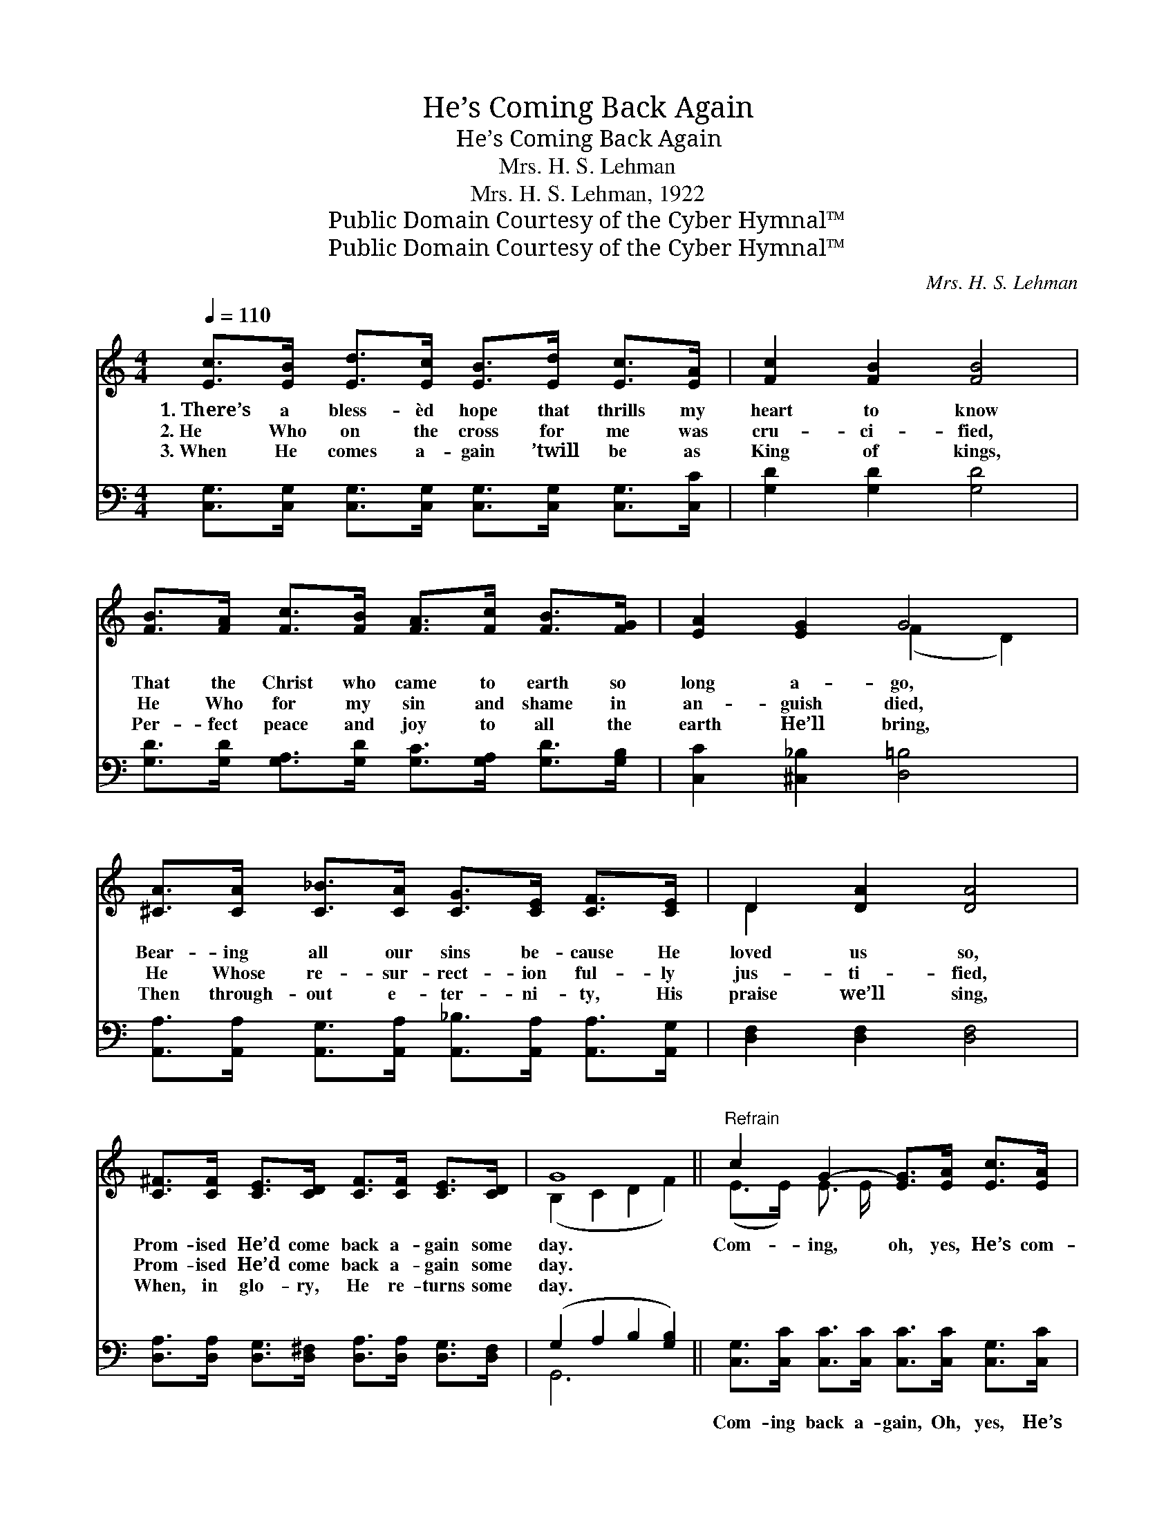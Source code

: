X:1
T:He’s Coming Back Again
T:He’s Coming Back Again
T:Mrs. H. S. Lehman
T:Mrs. H. S. Lehman, 1922
T:Public Domain Courtesy of the Cyber Hymnal™
T:Public Domain Courtesy of the Cyber Hymnal™
C:Mrs. H. S. Lehman
Z:Public Domain
Z:Courtesy of the Cyber Hymnal™
%%score ( 1 2 ) ( 3 4 )
L:1/8
Q:1/4=110
M:4/4
K:C
V:1 treble 
V:2 treble 
V:3 bass 
V:4 bass 
V:1
 [Ec]>[EB] [Ed]>[Ec] [EB]>[Ed] [Ec]>[EA] | [Fc]2 [FB]2 [FB]4 | %2
w: 1.~There’s a bless- èd hope that thrills my|heart to know|
w: 2.~He Who on the cross for me was|cru- ci- fied,|
w: 3.~When He comes a- gain ’twill be as|King of kings,|
 [FB]>[FA] [Fc]>[FB] [FA]>[Fc] [FB]>[FG] | [EA]2 [EG]2 G4 | %4
w: That the Christ who came to earth so|long a- go,|
w: He Who for my sin and shame in|an- guish died,|
w: Per- fect peace and joy to all the|earth He’ll bring,|
 [^CA]>[CA] [C_B]>[CA] [CG]>[CE] [CF]>[CE] | D2 [DA]2 [DA]4 | %6
w: Bear- ing all our sins be- cause He|loved us so,|
w: He Whose re- sur- rect- ion ful- ly|jus- ti- fied,|
w: Then through- out e- ter- ni- ty, His|praise we’ll sing,|
 [C^F]>[CF] [CE]>[CD] [CF]>[CF] [CE]>[CD] | G8 ||"^Refrain" c2 G2- [EG]>[EA] [Ec]>[EA] | %9
w: Prom- ised He’d come back a- gain some|day.|Com- ing, oh, yes, He’s com-|
w: Prom- ised He’d come back a- gain some|day.||
w: When, in glo- ry, He re- turns some|day.||
 c2 B2- B7/2 [FA]/ | [FG]>[FA] [FG]>[B,D] [FG]>[FA] [FG]>[B,D] | G8 | c2 G2- [EG]>[EA] [FB]>[Gc] | %13
w: * ing, * The|ver- y same as when He went a-|way,|Com- ing, my Lord is com-|
w: ||||
w: ||||
 d2 A2- [_EA]>[Ec] [EB]>[EA] | [EG]>[CE] [EG]>[Ec] [Ge]>[Ge] [Fd]>[Fd] | c8 |] %16
w: * ing, Oh praise His bless-|* èd name, He’s com- ing back some|day.|
w: |||
w: |||
V:2
 x8 | x8 | x8 | x4 (F2 D2) | x8 | D2 x6 | x8 | (B,2 C2 D2 F2) || (E>E) E3/2 E/ x4 | %9
 (F>F) (F>F F2 F3/2) x/ | x8 | (E2 E2 F2 F2) | (E>E) E3/2 E/ x4 | (F>F) F3/2 F/ x4 | x8 | %15
 (E2 F2 E4) |] %16
V:3
 [C,G,]>[C,G,] [C,G,]>[C,G,] [C,G,]>[C,G,] [C,G,]>[C,C] | [G,D]2 [G,D]2 [G,D]4 | %2
w: ~ ~ ~ ~ ~ ~ ~ ~|~ ~ ~|
 [G,D]>[G,D] [G,A,]>[G,D] [G,C]>[G,A,] [G,D]>[G,B,] | [C,C]2 [^C,_B,]2 [D,=B,]4 | %4
w: ~ ~ ~ ~ ~ ~ ~ ~|~ ~ ~|
 [A,,A,]>[A,,A,] [A,,G,]>[A,,A,] [A,,_B,]>[A,,A,] [A,,A,]>[A,,G,] | [D,F,]2 [D,F,]2 [D,F,]4 | %6
w: ~ ~ ~ ~ ~ ~ ~ ~|~ ~ ~|
 [D,A,]>[D,A,] [D,G,]>[D,^F,] [D,A,]>[D,A,] [D,G,]>[D,F,] | (G,2 A,2 B,2 [G,B,]2) || %8
w: ~ ~ ~ ~ ~ ~ ~ ~|~ * * *|
 [C,G,]>[C,C] [C,C]>[C,C] [C,C]>[C,C] [C,G,]>[C,C] | [G,D]>[G,D] [G,D]>[G,D] [G,D]2 [G,D]>[G,C] | %10
w: Com- ing back a- gain, Oh, yes, He’s|com- ing back a- gain just The|
 [G,B,]>[G,C] [G,B,]>[F,G,] [G,B,]>[G,C] [G,B,]>G, | [C,C]2 [^C,_B,]2 [D,=B,]2 [G,B,]2 | %12
w: ver- y same as when He went a-|way, I know He’s,|
 [C,G,]>[C,C] [C,C]>[C,C] [C,C]>[C,C] [D,G,]>[E,_B,] | %13
w: Com- ing, and I’m sure My Lord is|
 [F,A,]>[F,C] [F,C]>[F,C] [F,C]>[F,A,] [F,B,]>[F,C] | %14
w: com- ing ver- y soon, Oh, praise His|
 [G,C]>G, [E,C]>[C,G,] [G,C]>[G,C] [G,B,]>[G,B,] | [C,G,]2 (_A,A,) [C,G,]4 |] %16
w: bless- èd Name, He’s com- ing back some|hap- py * day.|
V:4
 x8 | x8 | x8 | x8 | x8 | x8 | x8 | G,,6 x2 || x8 | x8 | x15/2 G,/ | x8 | x8 | x8 | x3/2 G,/ x6 | %15
 x2 C,2 x4 |] %16

